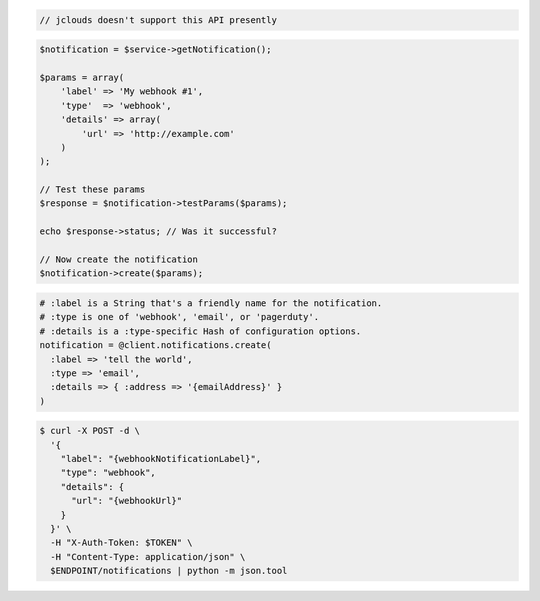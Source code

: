 .. code-block:: csharp

.. code-block:: java

  // jclouds doesn't support this API presently

.. code-block:: javascript

.. code-block:: php

    $notification = $service->getNotification();

    $params = array(
        'label' => 'My webhook #1',
        'type'  => 'webhook',
        'details' => array(
            'url' => 'http://example.com'
        )
    );

    // Test these params
    $response = $notification->testParams($params);

    echo $response->status; // Was it successful?

    // Now create the notification
    $notification->create($params);

.. code-block:: python

.. code-block:: ruby

  # :label is a String that's a friendly name for the notification.
  # :type is one of 'webhook', 'email', or 'pagerduty'.
  # :details is a :type-specific Hash of configuration options.
  notification = @client.notifications.create(
    :label => 'tell the world',
    :type => 'email',
    :details => { :address => '{emailAddress}' }
  )

.. code-block:: sh

  $ curl -X POST -d \
    '{
      "label": "{webhookNotificationLabel}",
      "type": "webhook",
      "details": {
        "url": "{webhookUrl}"
      }
    }' \
    -H "X-Auth-Token: $TOKEN" \
    -H "Content-Type: application/json" \
    $ENDPOINT/notifications | python -m json.tool